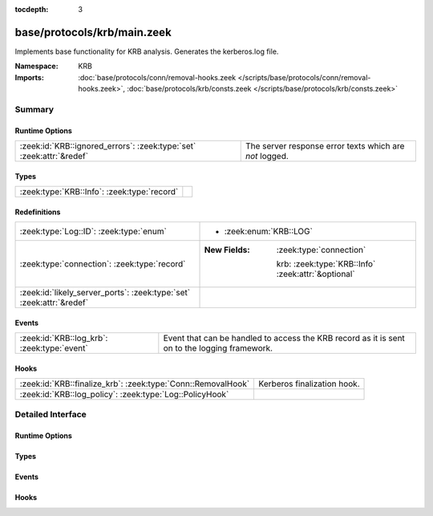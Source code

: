 :tocdepth: 3

base/protocols/krb/main.zeek
============================
.. zeek:namespace:: KRB

Implements base functionality for KRB analysis. Generates the kerberos.log
file.

:Namespace: KRB
:Imports: :doc:`base/protocols/conn/removal-hooks.zeek </scripts/base/protocols/conn/removal-hooks.zeek>`, :doc:`base/protocols/krb/consts.zeek </scripts/base/protocols/krb/consts.zeek>`

Summary
~~~~~~~
Runtime Options
###############
==================================================================== =======================================================
:zeek:id:`KRB::ignored_errors`: :zeek:type:`set` :zeek:attr:`&redef` The server response error texts which are *not* logged.
==================================================================== =======================================================

Types
#####
=========================================== =
:zeek:type:`KRB::Info`: :zeek:type:`record` 
=========================================== =

Redefinitions
#############
==================================================================== ====================================================
:zeek:type:`Log::ID`: :zeek:type:`enum`                              
                                                                     
                                                                     * :zeek:enum:`KRB::LOG`
:zeek:type:`connection`: :zeek:type:`record`                         
                                                                     
                                                                     :New Fields: :zeek:type:`connection`
                                                                     
                                                                       krb: :zeek:type:`KRB::Info` :zeek:attr:`&optional`
:zeek:id:`likely_server_ports`: :zeek:type:`set` :zeek:attr:`&redef` 
==================================================================== ====================================================

Events
######
=========================================== ===================================================================
:zeek:id:`KRB::log_krb`: :zeek:type:`event` Event that can be handled to access the KRB record as it is sent on
                                            to the logging framework.
=========================================== ===================================================================

Hooks
#####
============================================================ ===========================
:zeek:id:`KRB::finalize_krb`: :zeek:type:`Conn::RemovalHook` Kerberos finalization hook.
:zeek:id:`KRB::log_policy`: :zeek:type:`Log::PolicyHook`     
============================================================ ===========================


Detailed Interface
~~~~~~~~~~~~~~~~~~
Runtime Options
###############
.. zeek:id:: KRB::ignored_errors
   :source-code: base/protocols/krb/main.zeek 54 54

   :Type: :zeek:type:`set` [:zeek:type:`string`]
   :Attributes: :zeek:attr:`&redef`
   :Default:

      ::

         {
            "NEEDED_PREAUTH",
            "Need to use PA-ENC-TIMESTAMP/PA-PK-AS-REQ"
         }


   The server response error texts which are *not* logged.

Types
#####
.. zeek:type:: KRB::Info
   :source-code: base/protocols/krb/main.zeek 14 51

   :Type: :zeek:type:`record`


   .. zeek:field:: ts :zeek:type:`time` :zeek:attr:`&log`

      Timestamp for when the event happened.


   .. zeek:field:: uid :zeek:type:`string` :zeek:attr:`&log`

      Unique ID for the connection.


   .. zeek:field:: id :zeek:type:`conn_id` :zeek:attr:`&log`

      The connection's 4-tuple of endpoint addresses/ports.


   .. zeek:field:: request_type :zeek:type:`string` :zeek:attr:`&log` :zeek:attr:`&optional`

      Request type - Authentication Service ("AS") or
      Ticket Granting Service ("TGS")


   .. zeek:field:: client :zeek:type:`string` :zeek:attr:`&log` :zeek:attr:`&optional`

      Client


   .. zeek:field:: service :zeek:type:`string` :zeek:attr:`&log` :zeek:attr:`&optional`

      Service


   .. zeek:field:: success :zeek:type:`bool` :zeek:attr:`&log` :zeek:attr:`&optional`

      Request result


   .. zeek:field:: error_code :zeek:type:`count` :zeek:attr:`&optional`

      Error code


   .. zeek:field:: error_msg :zeek:type:`string` :zeek:attr:`&log` :zeek:attr:`&optional`

      Error message


   .. zeek:field:: from :zeek:type:`time` :zeek:attr:`&log` :zeek:attr:`&optional`

      Ticket valid from


   .. zeek:field:: till :zeek:type:`time` :zeek:attr:`&log` :zeek:attr:`&optional`

      Ticket valid till


   .. zeek:field:: cipher :zeek:type:`string` :zeek:attr:`&log` :zeek:attr:`&optional`

      Ticket encryption type


   .. zeek:field:: forwardable :zeek:type:`bool` :zeek:attr:`&log` :zeek:attr:`&optional`

      Forwardable ticket requested


   .. zeek:field:: renewable :zeek:type:`bool` :zeek:attr:`&log` :zeek:attr:`&optional`

      Renewable ticket requested


   .. zeek:field:: logged :zeek:type:`bool` :zeek:attr:`&default` = ``F`` :zeek:attr:`&optional`

      We've already logged this


   .. zeek:field:: client_cert :zeek:type:`Files::Info` :zeek:attr:`&optional`

      (present if :doc:`/scripts/base/protocols/krb/files.zeek` is loaded)

      Client certificate


   .. zeek:field:: client_cert_subject :zeek:type:`string` :zeek:attr:`&log` :zeek:attr:`&optional`

      (present if :doc:`/scripts/base/protocols/krb/files.zeek` is loaded)

      Subject of client certificate, if any


   .. zeek:field:: client_cert_fuid :zeek:type:`string` :zeek:attr:`&log` :zeek:attr:`&optional`

      (present if :doc:`/scripts/base/protocols/krb/files.zeek` is loaded)

      File unique ID of client cert, if any


   .. zeek:field:: server_cert :zeek:type:`Files::Info` :zeek:attr:`&optional`

      (present if :doc:`/scripts/base/protocols/krb/files.zeek` is loaded)

      Server certificate


   .. zeek:field:: server_cert_subject :zeek:type:`string` :zeek:attr:`&log` :zeek:attr:`&optional`

      (present if :doc:`/scripts/base/protocols/krb/files.zeek` is loaded)

      Subject of server certificate, if any


   .. zeek:field:: server_cert_fuid :zeek:type:`string` :zeek:attr:`&log` :zeek:attr:`&optional`

      (present if :doc:`/scripts/base/protocols/krb/files.zeek` is loaded)

      File unique ID of server cert, if any


   .. zeek:field:: auth_ticket :zeek:type:`string` :zeek:attr:`&log` :zeek:attr:`&optional`

      (present if :doc:`/scripts/policy/protocols/krb/ticket-logging.zeek` is loaded)

      Hash of ticket used to authorize request/transaction


   .. zeek:field:: new_ticket :zeek:type:`string` :zeek:attr:`&log` :zeek:attr:`&optional`

      (present if :doc:`/scripts/policy/protocols/krb/ticket-logging.zeek` is loaded)

      Hash of ticket returned by the KDC



Events
######
.. zeek:id:: KRB::log_krb
   :source-code: base/protocols/krb/main.zeek 68 68

   :Type: :zeek:type:`event` (rec: :zeek:type:`KRB::Info`)

   Event that can be handled to access the KRB record as it is sent on
   to the logging framework.

Hooks
#####
.. zeek:id:: KRB::finalize_krb
   :source-code: base/protocols/krb/main.zeek 71 71

   :Type: :zeek:type:`Conn::RemovalHook`

   Kerberos finalization hook.  Remaining Kerberos info may get logged when it's called.

.. zeek:id:: KRB::log_policy
   :source-code: base/protocols/krb/main.zeek 12 12

   :Type: :zeek:type:`Log::PolicyHook`



